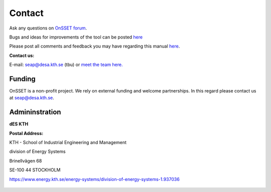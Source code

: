 Contact
==================

Ask any questions on `OnSSET forum <https://groups.google.com/g/onsset>`_.

Bugs and ideas for improvements of the tool can be posted `here <https://github.com/OnSSET/onsset/issues>`_

Please post all comments and feedback you may have regarding this manual `here <https://groups.google.com/g/onsset/c/5qXWJISiigs>`_.


**Contact us:**

E-mail: seap@desa.kth.se  (tbu) or `meet the team here. <https://www.energy.kth.se/energy-systems/energy-systems-contact-and-staff-1.937038>`_


Funding
++++++++

OnSSET is a non-profit project. We rely on external funding and welcome partnerships. In this regard please contact us at seap@desa.kth.se.

Admininstration
++++++++++++++++

**dES KTH**

**Postal Address:**

KTH - School of Industrial Engineering and Management

division of Energy Systems

Brinellvägen 68

SE-100 44 STOCKHOLM

https://www.energy.kth.se/energy-systems/division-of-energy-systems-1.937036


.. figure::  img/Kth_logo2.png
   :align:   center
